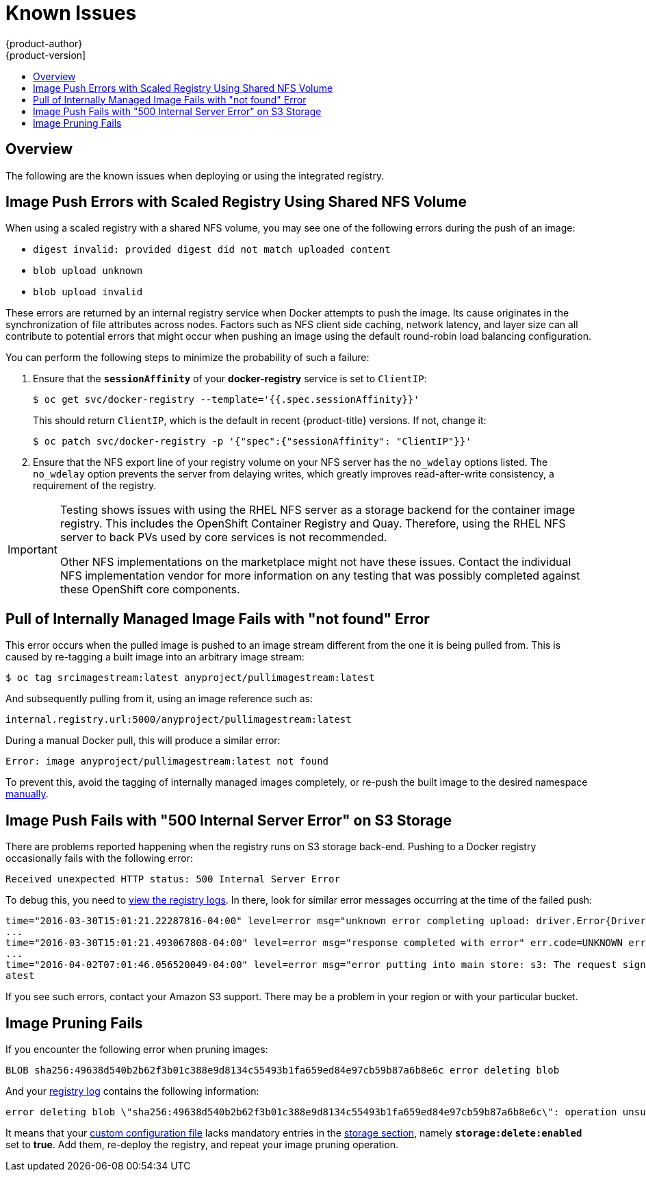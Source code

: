 [[install-config-registry-known-issues]]
= Known Issues
{product-author}
{product-version]
:data-uri:
:icons:
:experimental:
:toc: macro
:toc-title:
:prewrap!:

toc::[]

== Overview

The following are the known issues when deploying or using the integrated
registry.

[[known-issue-nfs-image-push-fails]]
== Image Push Errors with Scaled Registry Using Shared NFS Volume

When using a scaled registry with a shared NFS volume, you may see one of the
following errors during the push of an image:

- `digest invalid: provided digest did not match uploaded content`
- `blob upload unknown`
- `blob upload invalid`

These errors are returned by an internal registry service when Docker attempts
to push the image. Its cause originates in the synchronization of file
attributes across nodes. Factors such as NFS client side caching, network
latency, and layer size can all contribute to potential errors that might occur
when pushing an image using the default round-robin load balancing
configuration.

You can perform the following steps to minimize the probability of such a
failure:

. Ensure that the `*sessionAffinity*` of your *docker-registry* service is set
to `ClientIP`:
+
----
$ oc get svc/docker-registry --template='{{.spec.sessionAffinity}}'
----
+
This should return `ClientIP`, which is the default in recent {product-title}
versions. If not, change it:
+
----
$ oc patch svc/docker-registry -p '{"spec":{"sessionAffinity": "ClientIP"}}'
----
+
. Ensure that the NFS export line of your registry volume on your NFS server has
the `no_wdelay` options listed. The `no_wdelay` option prevents the server from
delaying writes, which greatly improves read-after-write consistency, a
requirement of the registry.

[IMPORTANT]
====
Testing shows issues with using the RHEL NFS server as a storage backend 
for the container image registry. This includes the OpenShift Container Registry and Quay. 
Therefore, using the RHEL NFS server to back PVs used by core services is not recommended.

Other NFS implementations on the marketplace might not have these issues.
Contact the individual NFS implementation vendor for more information on any
testing that was possibly completed against these OpenShift core components.
====

== Pull of Internally Managed Image Fails with "not found" Error

This error occurs when the pulled image is pushed to an image stream different
from the one it is being pulled from. This is caused by re-tagging a built image into an arbitrary image stream:

====
----
$ oc tag srcimagestream:latest anyproject/pullimagestream:latest
----

And subsequently pulling from it, using an image reference such as:

----
internal.registry.url:5000/anyproject/pullimagestream:latest
----
====

During a manual Docker pull, this will produce a similar error:

====
----
Error: image anyproject/pullimagestream:latest not found
----
====

To prevent this, avoid the tagging of internally managed images completely, or
re-push the built image to the desired namespace
xref:../../install_config/registry/accessing_registry.adoc#access-pushing-and-pulling-images[manually].

[[known-issue-s3-image-push-fails]]
== Image Push Fails with "500 Internal Server Error" on S3 Storage

There are problems reported happening when the registry runs on S3 storage
back-end. Pushing to a Docker registry occasionally fails with the following
error:

----
Received unexpected HTTP status: 500 Internal Server Error
----

To debug this, you need to xref:../../install_config/registry/accessing_registry.adoc#registry-viewing-logs[view the registry logs]. In there,
look for similar error messages occurring at the time of the failed push:

----
time="2016-03-30T15:01:21.22287816-04:00" level=error msg="unknown error completing upload: driver.Error{DriverName:\"s3\", Enclosed:(*url.Error)(0xc20901cea0)}" http.request.method=PUT
...
time="2016-03-30T15:01:21.493067808-04:00" level=error msg="response completed with error" err.code=UNKNOWN err.detail="s3: Put https://s3.amazonaws.com/oso-tsi-docker/registry/docker/registry/v2/blobs/sha256/ab/abe5af443833d60cf672e2ac57589410dddec060ed725d3e676f1865af63d2e2/data: EOF" err.message="unknown error" http.request.method=PUT
...
time="2016-04-02T07:01:46.056520049-04:00" level=error msg="error putting into main store: s3: The request signature we calculated does not match the signature you provided. Check your key and signing method." http.request.method=PUT
atest
----

If you see such errors, contact your Amazon S3 support. There may be a
problem in your region or with your particular bucket.

[[known-issue-prune-fails-due-to-delete-disabled]]
== Image Pruning Fails

If you encounter the following error when pruning images:

----
BLOB sha256:49638d540b2b62f3b01c388e9d8134c55493b1fa659ed84e97cb59b87a6b8e6c error deleting blob
----

And your xref:../../install_config/registry/accessing_registry.adoc#registry-viewing-logs[registry log] contains the following information:

----
error deleting blob \"sha256:49638d540b2b62f3b01c388e9d8134c55493b1fa659ed84e97cb59b87a6b8e6c\": operation unsupported
----

It means that your xref:../../install_config/registry/extended_registry_configuration.adoc#advanced-overriding-the-registry-configuration[custom configuration file] lacks mandatory entries in the
xref:../../install_config/registry/extended_registry_configuration.adoc#docker-registry-configuration-reference-storage[storage section], namely
`*storage:delete:enabled*` set to *true*. Add them, re-deploy the registry, and
repeat your image pruning operation.
